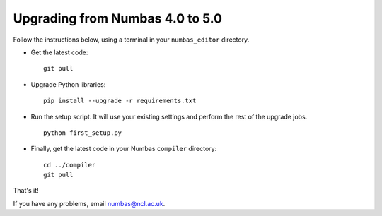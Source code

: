 Upgrading from Numbas 4.0 to 5.0
================================

Follow the instructions below, using a terminal in your ``numbas_editor``
directory.

-   Get the latest code:: 

        git pull

-   Upgrade Python libraries::

        pip install --upgrade -r requirements.txt

-   Run the setup script. 
    It will use your existing settings and perform the rest of the upgrade jobs.
    ::

        python first_setup.py

-   Finally, get the latest code in your Numbas ``compiler`` directory::

      cd ../compiler
      git pull

That's it!

If you have any problems, email numbas@ncl.ac.uk.
